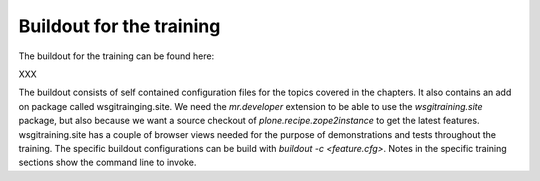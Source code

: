 .. _prz-label:

Buildout for the training
=========================

The buildout for the training can be found here:

XXX

The buildout consists of self contained configuration files for the topics covered in the chapters.
It also contains an add on package called wsgitrainging.site.
We need the `mr.developer` extension to be able to use the `wsgitraining.site` package, but also because we want a source checkout of `plone.recipe.zope2instance` to get the latest features.
wsgitraining.site has a couple of browser views needed for the purpose of demonstrations and tests throughout the training.
The specific buildout configurations can be build with `buildout -c <feature.cfg>`.
Notes in the specific training sections show the command line to invoke.

